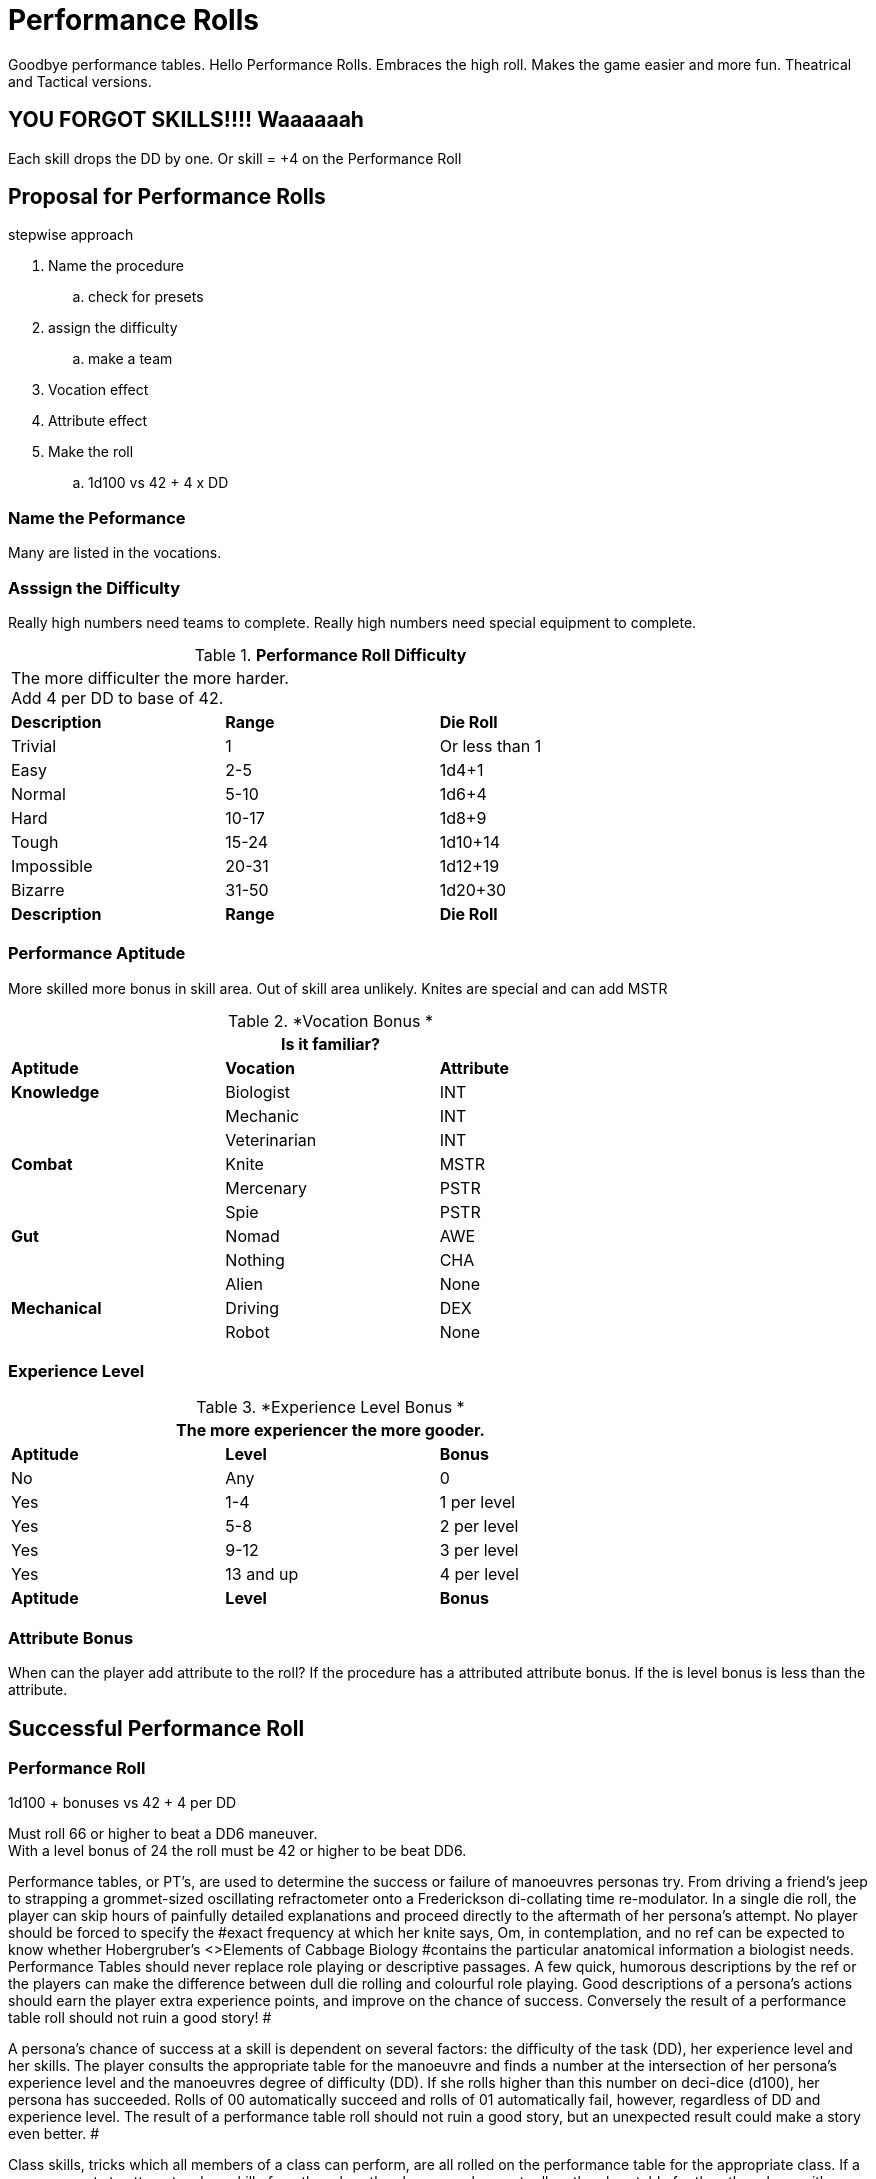 = Performance Rolls

Goodbye performance tables. 
Hello Performance Rolls.
Embraces the high roll.
Makes the game easier and more fun.
Theatrical and Tactical versions.

== YOU FORGOT SKILLS!!!! Waaaaaah
Each skill drops the DD by one.
Or skill = +4 on the Performance Roll


== Proposal for Performance Rolls

.stepwise approach
. Name the procedure
.. check for presets
. assign the difficulty
.. make a team
. Vocation effect
. Attribute effect
. Make the roll
.. 1d100 vs 42 + 4 x DD

=== Name the Peformance
Many are listed in the vocations.

=== Asssign the Difficulty
Really high numbers need teams to complete.
Really high numbers need special equipment to complete.

// Performance Roll Difficulty
.*Performance Roll Difficulty*
[width="75%",cols="3*^",frame="all"]
|===
3+<|The more difficulter the more harder. +
Add 4 per DD to base of 42.

s|Description
s|Range
s|Die Roll

|Trivial
|1 
|Or less than 1

|Easy
|2-5
|1d4+1

|Normal
|5-10
|1d6+4

|Hard
|10-17
|1d8+9

|Tough
|15-24
|1d10+14

|Impossible
|20-31
|1d12+19

|Bizarre
|31-50
|1d20+30

s|Description
s|Range
s|Die Roll
|===

=== Performance Aptitude
More skilled more bonus in skill area. 
Out of skill area unlikely.
Knites are special and can add MSTR

// Performance Roll Difficulty
.*Vocation Bonus *
[width="75%",cols="3*^",frame="all"]
|===
3+<|Is it familiar?

s|Aptitude
s|Vocation
s|Attribute

s|Knowledge
|Biologist
|INT

|
|Mechanic
|INT

|
|Veterinarian
|INT

s|Combat
|Knite
|MSTR

|
|Mercenary
|PSTR

|
|Spie
|PSTR

s|Gut
|Nomad
|AWE

|
|Nothing
|CHA

|
|Alien
|None

s|Mechanical
|Driving
|DEX

|
|Robot
|None


|===

=== Experience Level 

// Performance Roll Difficulty
.*Experience Level Bonus *
[width="75%",cols="3*^",frame="all"]
|===
3+<|The more experiencer the more gooder.

s|Aptitude
s|Level
s|Bonus

|No
|Any
|0

|Yes
|1-4
|1 per level

|Yes
|5-8
|2 per level

|Yes
|9-12
|3 per level

|Yes
|13 and up
|4 per level

s|Aptitude
s|Level
s|Bonus
|===

=== Attribute Bonus
When can the player add attribute to the roll?
If the procedure has a attributed attribute bonus.
If the is level bonus is less than the attribute.

== Successful Performance Roll

=== Performance Roll
.1d100 + bonuses vs 42 + 4 per DD
****
Must roll 66 or higher to beat a DD6 maneuver. +
With a level bonus of 24 the roll must be 42 or higher to be beat DD6.
****








Performance tables, or PT's, are used to determine the success or failure of manoeuvres personas try.
From driving a friend's jeep to strapping a grommet-sized oscillating refractometer onto a Frederickson di-collating time re-modulator.
In a single die roll, the player can skip hours of painfully detailed explanations and proceed directly to the aftermath of her persona's attempt.
No player should be forced to specify the #exact frequency at which her knite says, Om,
in contemplation, and no ref can be expected to know whether Hobergruber's +++<>+++Elements of Cabbage Biology +++</>+++#contains the particular anatomical information a biologist needs.
Performance Tables should never replace role playing or descriptive passages.
A few quick, humorous descriptions by the ref or the players can make the difference between dull die rolling and colourful role playing.
Good descriptions of a persona's actions should earn the player extra experience points, and improve on the chance of success.
 Conversely the result of a performance table roll should not ruin a good story!
#

A persona's chance of success at a skill is dependent on several factors: the difficulty of the task (DD), her experience level and her skills. The player consults the appropriate table for the manoeuvre and finds a number at the intersection of her persona's experience level and the manoeuvres degree of difficulty (DD).
If she rolls higher than this number on deci-dice (d100), her persona has succeeded.
Rolls of 00 automatically succeed and rolls of 01 automatically fail, however, regardless of DD and experience level.
The result of a performance table roll should not ruin a good story, but an unexpected result could make a story even better.
#

Class skills, tricks which all members of a class can perform, are all rolled on the performance table for the appropriate class.
If a persona wants to attempt a class skill of another class than her own, she must roll on the class table for the other class, with a specific degree of difficulty penalty.
If a vet wanted to perform a mercenary class skill, she would add 6 to the degree of difficulty (DD), while a mercenary wanting to perform a knite class skill must add 42 to the degree of difficulty (DD).#+++<figure id="attachment_1540" aria-describedby="caption-attachment-1540" style="width: 236px" class="wp-caption aligncenter">+++[image:https://i1.wp.com/expgame.com/wp-content/uploads/2014/07/performancetables198-236x300.png?resize=236%2C300[Delicate repairs underway.,236]](https://i0.wp.com/expgame.com/wp-content/uploads/2014/07/performancetables198.png)+++<figcaption id="caption-attachment-1540" class="wp-caption-text">+++Delicate repairs underway.+++</figcaption>++++++</figure>+++

== Assigning Degree of Difficulty (DD)# 

The first step in applying PT's is determining the degree of difficulty of the desired manoeuvre.
The easiest actions have a DD of 1, with higher values corresponding to more difficult actions.
There is no upper limit to the degree of difficulty (DD) of a manoeuvre.
The DD offers some consistency to the utilization of skills across all classes, for the higher the DD the tougher the manoeuvre, the greater the chance of failure, and the greater the reward if success #occurs.

Learning how to assign DD's is a referee skill acquired by practice.
As a rough guideline, every performance table includes a list of the DD's of various manoeuvres.
Often these DD's are random, reflecting the changing circumstances in which a persona might find herself.
For instance, the nomadic skill of finding shelter has a DD of 1 to 4, while finding a safe passage has a DD from 1 to 12.#

The DD is very flexible.
It can be randomly determined by a die roll, adjusted by the skills of the persona attempting the manoeuvre, or imposed by the referee as play dictates.
For instance, a relatively unimportant safe passage could be rolled randomly on a d12, as whether it ended up as a 1 DD or a 12 DD manoeuvre would not affect the game's outcome.
However, if it were a safe passage #through a dangerous area in the referee's milieu, she might assign a 10 DD to the Performance Table (PT) roll.
If she thought it important that the nomad fail, then she could just as easily assign a 42 DD to the manoeuvre.
The result of a performance roll should not ruin a referee's wonderful scenario and make an exciting game dull.
#

Note that the DD is an absolute measure of a task's difficulty, and is unaffected by the persona's experience level.
If An 8th level biologist finds alien identification easier than a 2nd level biologist does, #it's because she's had more practice identifying them, not because aliens automatically become #less cryptic over time.

== Performance Roll Adjustments

Often, exercising a skill will involve bonuses or penalties to the DD of the manoeuvre or the PT roll itself.
These adjustments might arise from attributes, qualities of the skill itself, the referee's whim, or the weird glowing force field around that mysterious artifact the persona found a couple of hours ago.
#

*Attribute Bonuses*: Attribute bonuses allow the persona to add the value of a particular attribute to her PT roll, #increasing her chance of success.
A performance roll that requires thought could be awarded a INT bonus, or a performance roll that requires dexterity could be awarded a DEX bonus.
For example a fifth level spie with a DEX of 14 attempting sleight of hand would receive a DEX bonus of +14 added to her performance roll.
If the maneuver had a Degree of Difficulty of 5 she would need to roll higher than 45 on a d100 to be successful (determined on the spie performance table).
So the spie would be successful with any roll of 31 or higher.
Most attribute bonuses are clearly marked where a performance roll is described.
The referee may adjust an attribute roll depending on circumstance and story.
#

*Skill Bonuses*: Most classes have assigned skills.
For example a mechanic may have mending 3, or a biologist may have taxonomy 3 and herbivores 1.
A skill bonus can either decrease the decrease the degree of difficulty of the maneuver or increase the level of the persona making the performance roll.
The player may choose whichever benefits the persona more.
So the a level 2 mechanic  could use her mending skill of 3 to reduce a 4 DD repair to 1 DD or roll as a level 5 mechanic.
A 17 DD procedure could be reduced to a 14 DD procedure.
There will always be some leeway in how skill bonuses help out personas.
Any decent explanation of how a skill could help a maneuver should be considered by the referee.#

*Other  Bonuses*: PT's should never replace any opportunity for role playing.
EXP is a role playing game, and misuse of the PT system could quickly turn it into an elaborate dice game.
To avoid this, no PT roll should be made without a brief (or elaborate) description by the player or ref.
The biologist that says, I'm going to leaf through my notes here, and try to identify this bizarre creature,
and then rolls the deci-dice, is making good gaming, and should be due for a PT roll bonus--as should those personas who cry, I summon all the forces of evil beneath me, as I try to apply pressure to this weakling altruist,
or Taking my favorite tools from my mechanical kit, I proceed to repair this damaged bicycle,
or I 
calmly 
stalk silently 
past #
the 
sleeping 
sentry,
etc., etc.
PT's can offer an excellent playing aid for high-technology gaming.
If not abused, misused, or confused, they will increase the speed and fun of role playing in #EXP.
Other ways to reduce DD's include the use of tool kits, computers, manuals, enthusiastic descriptions, or bribes to #the referee.
Putting together a research team is also helpful.
Research teams have their own description below.+++<figure id="attachment_1541" aria-describedby="caption-attachment-1541" style="width: 201px" class="wp-caption aligncenter">+++[image:https://i0.wp.com/35.197.116.248/expgame.com/wp-content/uploads/2014/07/indianalizard.200-201x300.png?resize=201%2C300[Everything is going right until it goes wrong.,201]](https://i2.wp.com/35.197.116.248/expgame.com/wp-content/uploads/2014/07/indianalizard.200.png)+++<figcaption id="caption-attachment-1541" class="wp-caption-text">+++Everything is going right until it goes wrong.+++</figcaption>++++++</figure>+++

== Success

Success occurs when the persona rolls higher than the prescribed PT roll (after bonuses).
It does not necessarily indicate perfect execution of the attempted task;
it merely means that the persona did not toil in vain.
A successful roll for a biologist would only relinquish some information about the unknown alien;
a mechanic's success might only keep her bicycle repaired for a short time.
Regardless of the player's roll, it is always best for the referee to keep given information useful but vague -- e.g., the alien's hide might be tougher than plastix and weaker than plate mail, #but its exact AR would remain a mystery;
an artifact might be identified as a pump, and its on switch as the bright green button marked ON,
but whether it pumps water, sand, or blood could remain unknown.
Success also depends on what the player wanted her persona to do.
If she said that she was going to fix the inatmo drive of her space vehicle, then a successful PT roll should indicate a repaired inatmo drive.
If the referee doesn't think something is possible, she should reflect it by choosing a high DD for the manoeuvre, not by changing her mind after the persona succeeds.#

== Failure# 

Failure occurs when the player rolls less than the prescribed PT roll (after bonuses).
Failure usually results in more than a mere lack of success: spies get caught, veterinarians kill patients, mechanics break things, and nomads starve to death.
Ultimately the result of a failure depends on the situation that the expedition is in, the lousiness of the die roll, and the mood of the referee.
A roll like 01, for instance, might indicate effects exactly the reverse of those desired -- a result which would, of #course, always be deleterious.

== Extreme Rolls 

A PT roll greater than 100 indicates that the skill cannot be successfully performed without PT roll bonuses.
Unless the referee allows critical successes for the manoeuvre (see Chapter 16, Special Rolls), even a natural roll of 100 will not necessarily be sufficient.
Thus if a first level mechanic wants to repair a bicycle that has sustained major damage (6 DD), she must roll over 105.
But mechanics receive an INT attribute bonus, and her INN is 16, so the player needs to roll only 89 or higher to repair the bicycle.
If she were attempting a manoeuvre that required a PT roll of 120, she could not succeed at the task without the chance of a critical roll #success.
Negative PT rolls, conversely, indicate procedures that are automatically successful for the persona.
It is very easy to have a PT roll higher than a negative number, and the player will certainly succeed unless penalties apply or a critical failure occurs.#

Occasionally the DD of an action will exceed the bounds of the performance tables.
When DD is greater than 20, the skill is treated as a 20 DD manoeuvre, but with a PT roll penalty.
For every DD greater than 20 the referee adds 5 to the roll required at the 20 DD level -- so if the roll needed for a 20 DD procedure were 167, the PT roll needed for a 25 DD procedure would be 167 + 25 = 192.
A similar system is used for DDs less than 1-- i.e., 5 points are subtracted from the necessary PT roll for each DD below 1.
(Mind you, it's highly unlikely that a player will ever need such bonuses for a DD that's already negative.)#

== Duration

How long it takes to complete a task generally depends on a combination of common sense and degree of difficulty, although some skills have specifically assigned durations.
Performing open heart surgery (a difficult task) would always take longer than ten minutes, for instance, while the equally difficult task of a double somersault leap on ice skates would be over for better or worse almost as soon as it began.#

The suggested durations are generally minima -- their DD values represent the persona's being rushed, and so the quality of her workmanship cannot be guaranteed.
If the duration of the procedure is important, the persona must first sacrifice the time and only then try to make the PT roll.
A persona working on a project that takes many months may or may not be able to go exploring during this time, and only when the duration is over will she find out if she has succeeded or not.
#

For example, a biologist trying to determine the armour rating of a particular alien (5 DD) would #first roll 5d4 and  is the number of minutes that she must spend leafing through her notes and contemplating before making a decision.
If she is interrupted or stopped during this time, her roll may be penalized or forfeited.If a persona wants to complete some procedure quicker than normal, she can certainly increase the degree of difficulty to decrease the duration spent working on the problem.
The biologist #above could certainly try to identify the alien's armour in under a minute, but she would suffer what ever DD penalty the referee felt was appropriate.
#

Many class abilities take up no time at all, because they represent inherent abilities that must be performed swiftly -- many knite, mercenary, and spie skills, for instance, are performed during combat and require no research or study.
Table 14.1, Research Durations only applies as a rough guide for technical activities which require durations in order to appear more realistic.#

// insert table 156

== Required Equipment 

Why is it so difficult for personas to perform class skills?
The reason is simple: they are operating with virtually their bare hands.
The various class performance tables indicate the chance of success when operating with a bare minimum of equipment -- that is, with what is listed on Table 14.2: Minimum Equipment+++<>+++.
+++</i>+++Some of the minimal equipment requirements are facetious, but others are very serious.
A knite, for instance, must have #at least an 18 MSTR to perform any of her psionic tasks.
If a persona is caught without her minimum equipment, the referee may levy appropriate Performance Table roll penalties.
#

// insert table 157+++<figure id="attachment_1543" aria-describedby="caption-attachment-1543" style="width: 300px" class="wp-caption aligncenter">+++[image:https://i2.wp.com/35.197.116.248/expgame.com/wp-content/uploads/2014/07/research_team.202-300x274.png?resize=300%2C274[Many hands makes confusing work.
,300]](https://i1.wp.com/35.197.116.248/expgame.com/wp-content/uploads/2014/07/research_team.202.png)+++<figcaption id="caption-attachment-1543" class="wp-caption-text">+++Many hands makes confusing work.+++</figcaption>++++++</figure>+++

== Research Teams# 

Research teams allow groups of personas to pool their experience for a greater chance of success.
Several mechanics may share their expertise to solve a scientific problem, or repair a broken warp drive.
A  team of veterinarians could work  together to save a life.
The experience level of a research team is the sum of the experience levels of its members, and every player gets a PT roll for success using the combined experience level.
If any one of them makes a successful PT roll, then the entire team is #successful.
#

*Team Composition*: Every team will have a team leader.
The team can consist of one persona per level of the team leader.
So a 5 level veterinarian could lead a team of 5 personas.
Teams can be composed of only one class, or mixed between classes.
If a 7th level biologist wanted to create a team to determine whether the indigenous people of a planet were going to revolt she could create a team with 7 biologists plus her self.
She could also form a team with 5 biologists a mercenary and a spie.
Since both a mercenary and a spie could have useful input into the maneuver being made.
Veterinarians regularly form research teams in the operating room.
The team leader might be a 4th level vet, with two 3rd level vets and one 2nd level vet assisting.
A mechanic and spie may work together to create a spie tool.
#

*Benefits of Teamwork*: The team's collective experience approaches the  task.
The collective level of the team is the total of all the team member's levels.
So an operating room team composed of a 4th level vet (team lead), with two 3rd level vets and one 2nd level vet would have an aggregate experience level of 12.
Not only does the team make the performance roll as a 12th level veterinarian each of the four players on the team get to make a roll.
So the team would have four chances to be successful.
When each persona makes her performance roll she may add any attribute, skill or equipment bonuses to her individual roll.
Even if three players fail their rolls but the 4th roll is successful  the maneuver would be a success.
Research teams can make even the most #difficult of medical manoeuvres possible.

*Experience*: The entire team enjoys in the experience earned for the successful maneuver.
How the experience is divided up depends on the referee's choice.
One of the simplest ways is to divide the experience by the number of team members plus one.
Where the one extra share goes to the team lead.

== Cross Class Maneuvers 

Occasionally a persona will wish to attempt a maneuver that is clearly from another class's skill set.
For example, mercenaries often find themselves wanting to do quick fixes and stabilizations (vet).
A mechanic may want to work on a security system (spie).
These are not research team maneuvers.
The Cross Class Maneuver Penalty Table.
If a player is trying to use the Cross Class Maneuver Table to game the system, like a mechanic trying to use knite skills, or a mercenary trying to do a major surgery the referee is free to assign degree of difficulty modifiers, and critical successes (rolling 100) would result in unintended consequences.

// insert table 160

== Repeat Offenders 

Players will find that there will be certain rolls that are repeated over and over again.
It is up to the referee and players to decide how to manage repeat rolls.
It would certainly be boring to have a lower degree of difficulty roll have to be re rolled over and over again.
For example a merc may not have to challenge her PT roll for weapon switch if she has done it over and over again.
As one would expect if the maneuver has been automated there would be no experience granted.
Any of the higher level degree of difficulty maneuvers should not allow for automation.
A research team can NEVER automate one of their projects.

== Do You Like Arithmetic? 

Performance tables are a convenience.
They were created back in the day where there were no personal computers.
Let alone personal handheld, intertube connected computers.
See http://expgame.com/?page_id=359[Chapter 56: Tech Level].
If you are inclined most of the performance tables can be calculated.
If you are inclined to program computers then you could convert all this data into a portable electronic difference engine.
For the Table 14.3: General Performance Roll the below equation will work.

*Roll Needed = 80 + (DD times 5) 
(Exps Level times 5) 
(skill level times 5) *

== General Purpose Performance Rolls 

This is the catch all performance table.
The performance table of the ridiculous.
Maneuvers that only need be checked if a persona is impaired, injured, or the referee is being silly.
However everything need not be ridiculous on this table.
Anything that does not fit into a performance table for any of the classes would use the General Performance Table.
The listed maneuvers are mere inspiration.
The  table shows EXPS Level versus degree of difficulty (DD).
Each row represents an  EXPS Level and the columns are degree of difficulty (DD).
So a level 5 persona attempting a DD 5 maneuver would need to roll 80 or higher on d100 to be successful.
This table can be scrolled left to right and right back left again.

// insert table 158

// insert table 159

== Biologist Performance Rolls 

This is the performance table for biologist maneuvers.
This is the go to table when biologists want to use their skills in the scenario at hand.
The biologist will get 1 degree of difficulty bonus per general skill stream, and 2 degree of difficulty bonuses per specialization.
So a biologist with skill in Taxonomy 
Dam Builders would subtract one DD for anything taxonomy related, and 2 DD for anything related to dam builders.
The table shows EXPS Level versus degree of difficulty (DD).
Each row represents an  EXPS Level and the columns are degree of difficulty (DD).
So a level 5 persona attempting a DD 5 maneuver would need to roll 82 or higher on d100 to be successful.
This table can be scrolled left to right and right back left again.

// insert table 161

// insert table 162

== Knite Performance Rolls 

This is the performance table for knite maneuvers.
This is the go to table when knites want to use their skills in the scenario at hand.
Knites do not have skills, but  abilities, there are no bonuses for knite maneuvers.
Only some of the maneuvers have MSTR as an attribute bonus The table shows EXPS Level versus degree of difficulty (DD).
Each row represents an  EXPS Level and the columns are degree of difficulty (DD).
So a level 5 persona attempting a DD 5 maneuver would need to roll 42 or higher on d100 to be successful.
This table can be scrolled left to right and right back left again.

// insert table 163

// insert table 164

== Mechanic Performance Rolls 

The mechanic performance table is where the mechs get all their work done.
Mechanics can use their INT as an attribute bonus to any Performance Roll they make.
There are also copious skill bonuses that the mechanic use to improve her chances on the table.
The  table shows EXPS Level versus degree of difficulty (DD).
Each row represents an  EXPS Level and the columns are degree of difficulty (DD).
So a level 5 persona attempting a DD 5 maneuver would need to roll 80 or higher on d100 to be successful.
This table can be scrolled left to right and right back left again.

// insert table 166

// insert table 165

== Mercenary Performance Rolls 

The mercenary performance table is where mercs check to see if their crazy combat maneuvers work or not.
Mercs have all kinds of different skill bonuses.
There are also copious skill bonuses that the mercenary use to improve her chances on the table.
The  table shows EXPS Level versus degree of difficulty (DD).
Each row represents an  EXPS Level and the columns are degree of difficulty (DD).
So a level 5 persona attempting a DD 5 maneuver would need to roll 26 or higher on d100 to be successful.
This table can be scrolled left to right and right back left again.

// insert table 167

// insert table 168+++<figure id="attachment_10167" aria-describedby="caption-attachment-10167" style="width: 196px" class="wp-caption aligncenter">+++[image:https://i0.wp.com/expgame.com/wp-content/uploads/2018/06/nomad-196x300.png?resize=196%2C300[Stand by for Mars!
Author: Carey Rockwell  Illustrator: Louis Glanzman 1952,196]](https://i1.wp.com/expgame.com/wp-content/uploads/2018/06/nomad.png)+++<figcaption id="caption-attachment-10167" class="wp-caption-text">+++Throwing shade.+++</figcaption>++++++</figure>+++

== Nomad Performance Rolls 

Nomads will use this performance table to gauge their success at various survival activities.
There is a 1 degree of difficulty bonus for biome synergy and biome subtype.
The  table shows EXPS Level versus degree of difficulty (DD).
Each row represents an  EXPS Level and the columns are degree of difficulty (DD).
So a level 5 persona attempting a DD 5 maneuver would need to roll 30 or higher on d100 to be successful.
This table can be scrolled left to right and right back left again.

// insert table 169

// insert table 170

== Spie Performance Rolls 

Disguise, traps, tricks, assassinations determine their success on the Spie Performance Table.
The  table shows EXPS Level versus degree of difficulty (DD).
Each row represents an  EXPS Level and the columns are degree of difficulty (DD).
So a level 5 persona attempting a DD 5 maneuver would need to roll 30 or higher on d100 to be successful.
This table can be scrolled left to right and right back left again.

// insert table 172

// insert table 171+++<figure id="attachment_9627" aria-describedby="caption-attachment-9627" style="width: 300px" class="wp-caption aligncenter">+++[.size-medium.wp-image-9627] image::https://i0.wp.com/expgame.com/wp-content/uploads/2018/05/vet_big_hat_idea_desat-300x200.png?resize=300%2C200[studiostoks stock illustration.
modified HM ,300]+++<figcaption id="caption-attachment-9627" class="wp-caption-text">+++I got it about what you got.+++</figcaption>++++++</figure>+++

== Veterinarian Performance Rolls 

Vets use this table to keep the expedition alive!
The success of quick fixes, heals, cures, are  all tested against the Veterinarian Performance Roll Table.
The  table shows EXPS Level versus degree of difficulty (DD).
Each row represents an  EXPS Level and the columns are degree of difficulty (DD).
So a level 5 persona attempting a DD 5 maneuver would need to roll 30 or higher on d100 to be successful.
This table can be scrolled left to right and right back left again.

// insert table 173

// insert table 174
